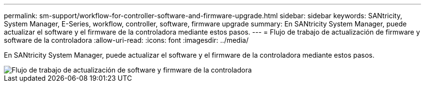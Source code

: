 ---
permalink: sm-support/workflow-for-controller-software-and-firmware-upgrade.html 
sidebar: sidebar 
keywords: SANtricity, System Manager, E-Series, workflow, controller, software, firmware upgrade 
summary: En SANtricity System Manager, puede actualizar el software y el firmware de la controladora mediante estos pasos. 
---
= Flujo de trabajo de actualización de firmware y software de la controladora
:allow-uri-read: 
:icons: font
:imagesdir: ../media/


[role="lead"]
En SANtricity System Manager, puede actualizar el software y el firmware de la controladora mediante estos pasos.

image::../media/sam1130-flw-firmware-upgrade.gif[Flujo de trabajo de actualización de software y firmware de la controladora]

